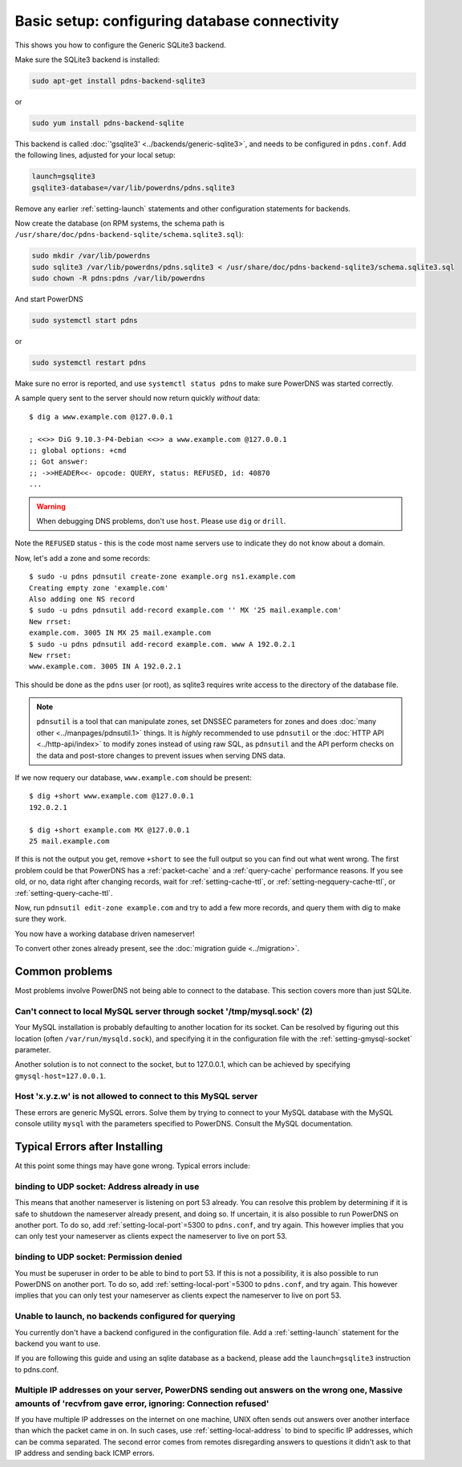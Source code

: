 Basic setup: configuring database connectivity
==============================================

This shows you how to configure the Generic SQLite3 backend.

Make sure the SQLite3 backend is installed:

.. code-block:: shell

    sudo apt-get install pdns-backend-sqlite3

or

.. code-block:: shell

    sudo yum install pdns-backend-sqlite

This backend is called :doc:`'gsqlite3' <../backends/generic-sqlite3>`, and needs to be configured in ``pdns.conf``.
Add the following lines, adjusted for your local setup:

.. code-block:: ini

    launch=gsqlite3
    gsqlite3-database=/var/lib/powerdns/pdns.sqlite3

Remove any earlier :ref:`setting-launch` statements and other configuration statements for backends.

Now create the database (on RPM systems, the schema path is ``/usr/share/doc/pdns-backend-sqlite/schema.sqlite3.sql``):

.. code-block:: shell

    sudo mkdir /var/lib/powerdns
    sudo sqlite3 /var/lib/powerdns/pdns.sqlite3 < /usr/share/doc/pdns-backend-sqlite3/schema.sqlite3.sql
    sudo chown -R pdns:pdns /var/lib/powerdns

And start PowerDNS

.. code-block:: shell

    sudo systemctl start pdns

or

.. code-block:: shell

    sudo systemctl restart pdns

Make sure no error is reported, and use ``systemctl status pdns`` to make sure PowerDNS was started correctly.

A sample query sent to the server should now return quickly *without* data::

    $ dig a www.example.com @127.0.0.1

    ; <<>> DiG 9.10.3-P4-Debian <<>> a www.example.com @127.0.0.1
    ;; global options: +cmd
    ;; Got answer:
    ;; ->>HEADER<<- opcode: QUERY, status: REFUSED, id: 40870
    ...

.. warning::
  When debugging DNS problems, don't use ``host``. Please use ``dig`` or ``drill``.

Note the ``REFUSED`` status - this is the code most name servers use to indicate they do not know about a domain.

Now, let's add a zone and some records::

    $ sudo -u pdns pdnsutil create-zone example.org ns1.example.com
    Creating empty zone 'example.com'
    Also adding one NS record
    $ sudo -u pdns pdnsutil add-record example.com '' MX '25 mail.example.com'
    New rrset:
    example.com. 3005 IN MX 25 mail.example.com
    $ sudo -u pdns pdnsutil add-record example.com. www A 192.0.2.1
    New rrset:
    www.example.com. 3005 IN A 192.0.2.1

This should be done as the ``pdns`` user (or root), as sqlite3 requires write access to the directory of the database file.

.. note::
  ``pdnsutil`` is a tool that can manipulate zones, set DNSSEC parameters for zones and does :doc:`many other <../manpages/pdnsutil.1>` things.
  It is *highly* recommended to use ``pdnsutil`` or the :doc:`HTTP API <../http-api/index>` to modify zones instead of using raw SQL,
  as ``pdnsutil`` and the API perform checks on the data and post-store changes to prevent issues when serving DNS data.

If we now requery our database, ``www.example.com`` should be present::

    $ dig +short www.example.com @127.0.0.1
    192.0.2.1

    $ dig +short example.com MX @127.0.0.1
    25 mail.example.com

If this is not the output you get, remove ``+short`` to see the full output so you can find out what went wrong.
The first problem could be that PowerDNS has a :ref:`packet-cache` and a :ref:`query-cache` performance reasons.
If you see old, or no, data right after changing records, wait for :ref:`setting-cache-ttl`, or :ref:`setting-negquery-cache-ttl`, or :ref:`setting-query-cache-ttl`.

Now, run ``pdnsutil edit-zone example.com`` and try to add a few more records, and query them with dig to make sure they work.

You now have a working database driven nameserver!

To convert other zones already present, see the :doc:`migration guide <../migration>`.

Common problems
---------------

Most problems involve PowerDNS not being able to connect to the database.
This section covers more than just SQLite.

Can't connect to local MySQL server through socket '/tmp/mysql.sock' (2)
~~~~~~~~~~~~~~~~~~~~~~~~~~~~~~~~~~~~~~~~~~~~~~~~~~~~~~~~~~~~~~~~~~~~~~~~

Your MySQL installation is probably defaulting to another location for
its socket. Can be resolved by figuring out this location (often
``/var/run/mysqld.sock``), and specifying it in the configuration file
with the :ref:`setting-gmysql-socket` parameter.

Another solution is to not connect to the socket, but to 127.0.0.1,
which can be achieved by specifying ``gmysql-host=127.0.0.1``.

Host 'x.y.z.w' is not allowed to connect to this MySQL server
~~~~~~~~~~~~~~~~~~~~~~~~~~~~~~~~~~~~~~~~~~~~~~~~~~~~~~~~~~~~~

These errors are generic MySQL errors. Solve them by trying to connect
to your MySQL database with the MySQL console utility ``mysql`` with the
parameters specified to PowerDNS. Consult the MySQL documentation.

Typical Errors after Installing
-------------------------------

At this point some things may have gone wrong. Typical errors include:

binding to UDP socket: Address already in use
~~~~~~~~~~~~~~~~~~~~~~~~~~~~~~~~~~~~~~~~~~~~~

This means that another nameserver is listening on port 53 already. You
can resolve this problem by determining if it is safe to shutdown the
nameserver already present, and doing so. If uncertain, it is also
possible to run PowerDNS on another port. To do so, add
:ref:`setting-local-port`\ =5300 to ``pdns.conf``, and
try again. This however implies that you can only test your nameserver
as clients expect the nameserver to live on port 53.

binding to UDP socket: Permission denied
~~~~~~~~~~~~~~~~~~~~~~~~~~~~~~~~~~~~~~~~

You must be superuser in order to be able to bind to port 53. If this is
not a possibility, it is also possible to run PowerDNS on another port.
To do so, add :ref:`setting-local-port`\ =5300 to
``pdns.conf``, and try again. This however implies that you can only
test your nameserver as clients expect the nameserver to live on port
53.

Unable to launch, no backends configured for querying
~~~~~~~~~~~~~~~~~~~~~~~~~~~~~~~~~~~~~~~~~~~~~~~~~~~~~

You currently don't have a backend configured in the configuration file.
Add a :ref:`setting-launch` statement for the backend you want to use.

If you are following this guide and using an sqlite database as a backend,
please add the ``launch=gsqlite3`` instruction to pdns.conf.

Multiple IP addresses on your server, PowerDNS sending out answers on the wrong one, Massive amounts of 'recvfrom gave error, ignoring: Connection refused'
~~~~~~~~~~~~~~~~~~~~~~~~~~~~~~~~~~~~~~~~~~~~~~~~~~~~~~~~~~~~~~~~~~~~~~~~~~~~~~~~~~~~~~~~~~~~~~~~~~~~~~~~~~~~~~~~~~~~~~~~~~~~~~~~~~~~~~~~~~~~~~~~~~~~~~~~~~~

If you have multiple IP addresses on the internet on one machine, UNIX
often sends out answers over another interface than which the packet
came in on. In such cases, use :ref:`setting-local-address` to bind to specific IP
addresses, which can be comma separated. The second error comes from
remotes disregarding answers to questions it didn't ask to that IP
address and sending back ICMP errors.
